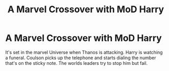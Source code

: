 #+TITLE: A Marvel Crossover with MoD Harry

* A Marvel Crossover with MoD Harry
:PROPERTIES:
:Author: Head_Evidence5623
:Score: 17
:DateUnix: 1597430788.0
:DateShort: 2020-Aug-14
:FlairText: What's That Fic? 
:END:
It's set in the marvel Universe when Thanos is attacking. Harry is watching a funeral. Coulson picks up the telephone and starts dialing the number that's on the sticky note. The worlds leaders try to stop him but fail.

